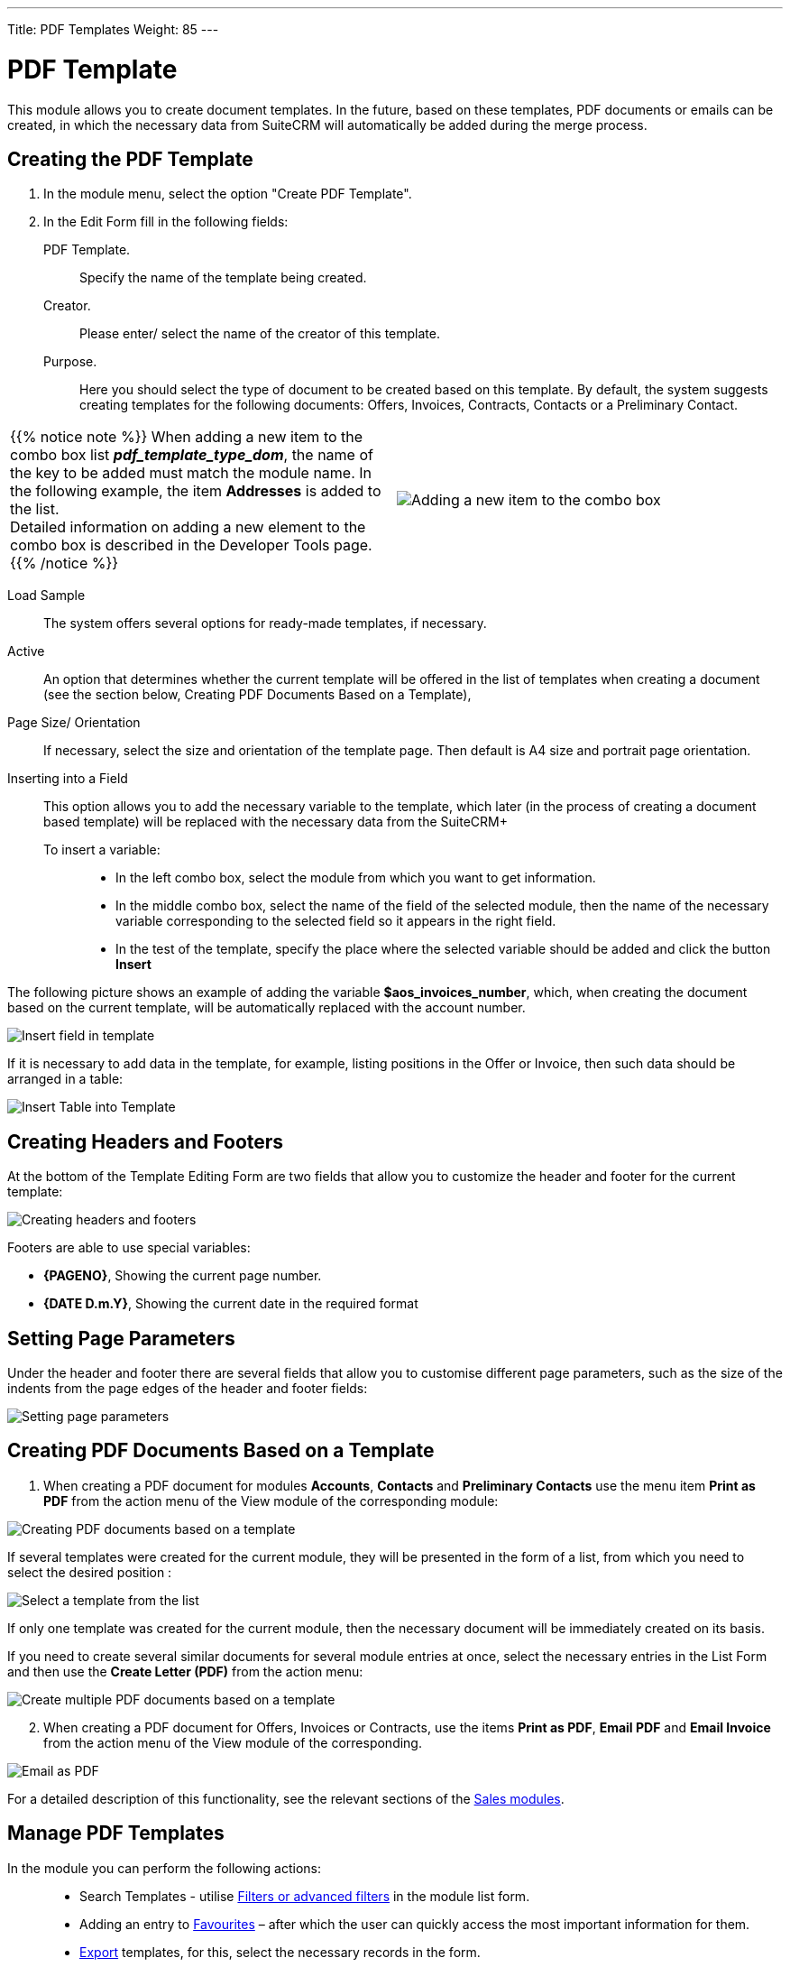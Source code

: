 ---
Title: PDF Templates
Weight: 85
---

:toc:

:experimental:

:imagesdir: /images/en/user


:btn: btn:


= PDF Template

This module allows you to create document templates. In the future, based on these templates, PDF documents or emails can be created, in which the necessary data from SuiteCRM will automatically be added during the merge process.

//image:image1.png[PDF Template]


== Creating the PDF Template

 .	In the module menu, select the option "Create PDF Template".
 .	In the Edit Form fill in the following fields:
PDF Template. :: Specify the name of the template being created.
Creator. :: Please enter/ select the name of the creator of this template.
Purpose. :: Here you should select the type of document to be created based on this template. By default, the system suggests creating templates for the following documents: Offers, Invoices, Contracts, Contacts or a Preliminary Contact.

[cols="3,3",grid="none", frame="none"]
|===
a|{{% notice note %}}
When adding a new item to the combo box list *_pdf_template_type_dom_*, the name of the key to be added must match the module name. In the following example, the item *Addresses* is added to the list. +
Detailed information on adding a new element to the combo box is described in the
Developer Tools page.
{{% /notice %}}
|image:Additiontocombobox.png[Adding a new item to the combo box]
|===

Load Sample:: The system offers several options for ready-made templates, if necessary.
Active :: An option that determines whether the current template will be offered in the list of templates when creating a document (see the section below, Creating PDF Documents Based on a Template),
Page Size/ Orientation:: If necessary, select the size and orientation of the template page. Then default is A4 size and portrait page orientation.
Inserting into a Field::  This option allows you to add the necessary variable to the template, which later (in the process of creating a document based template) will be replaced with the necessary data from the SuiteCRM+
To insert a variable: :::
*	In the left combo box, select the module from which you want to get information.
*	In the middle combo box, select the name of the field of the selected module, then the name of the necessary variable corresponding to the selected field so it appears in the right field.
*	In the test of the template, specify the place where the selected variable should be added and click the button btn:[Insert]

The following picture shows an example of adding the variable *$aos_invoices_number*, which, when creating the document based on the current template, will be automatically replaced with the account number.

image:PDFinvoicenumber.png[Insert field in template]

If it is necessary to add data in the template, for example, listing positions in the Offer or Invoice, then such data should be arranged in a table:

image:QPD.png[Insert Table into Template]


== Creating Headers and Footers

At the bottom of the Template Editing Form are two fields that allow you to customize the header and footer for the current template:

image:Pagenoanddate.png[Creating headers and footers]

Footers are able to use special variables:

*	*{PAGENO}*,  Showing the current page number.
*	*{DATE D.m.Y}*,  Showing the current date in the required format

== Setting Page Parameters

Under the header and footer there are several fields that allow you to customise different page parameters, such as the size of the indents from the page edges of the header and footer fields:

image:margins.png[Setting page parameters]

== Creating PDF Documents Based on a Template

 .	When creating a PDF document for modules *Accounts*, *Contacts* and *Preliminary Contacts* use the menu item *Print as PDF* from the action menu of the View module of the corresponding module:

image:PDF-Contact.png[Creating PDF documents based on a template]

If several templates were created for the current module, they will be presented in the form of a list, from which you need to select the desired position :

image:PDF selection.png[Select a template from the list]

If only one template was created for the current module, then the necessary document will be immediately created on its basis.

If you need to create several similar documents for several module entries at once, select the necessary entries in the List Form and then use the *Create Letter (PDF)* from the action menu:

image:Multiple selection-ContactsPDF.png[Create multiple PDF documents based on a template]

[start=2]
 .	When creating a PDF document for Offers, Invoices or Contracts, use the items *Print as PDF*, *Email PDF* and *Email Invoice* from the action menu of the View module of the corresponding.

image:Print as PDF.png[Email as PDF]

For a detailed description of this functionality, see the relevant sections of the link:../sales/[Sales modules].

== Manage PDF Templates


In the module you can perform the following actions: ::

*	Search Templates - utilise link:../../introduction/user-interface/search[Filters or advanced filters] in the module list form.
*	Adding an entry to link:../../introduction/user-interface/navigation-elements/[Favourites] –  after which the user can quickly access the most important information for them.
*	link:../../introduction/user-interface/record-management/#_exporting_records[Export] templates, for this, select the necessary records in the form.
*	Editing or deleting information about several templates at once, use this link:../../introduction/user-interface/record-management/#_mass_updating_records[Mass update].
*	View detailed information about the template, to do this, click on the name of the template in the general list.
*	Data editing, for the purpose or in the Form of viewing click on the button btn:[Edit], or directly in the List Form, click the button to the left of the record being edited. You can also perform link:../../introduction/user-interface/in-line-editing/[Quick Edit].
*	To duplicate a template, in the action menu select btn:[Duplicate]. Duplication is a convenient way to quickly create similar records, you can change the duplicated information to create a new template.
*	To delete a template, click on the button btn:[Delete].
*	You can track changes to the entered information, to do this select the button btn:[View Change Log] in the form of viewing. If the journal needs to change the list of controlled fields - do it in Studio by setting the parameter link:../../../admin/administration-panel/developer-tools/[*Audit*] corresponding field.

